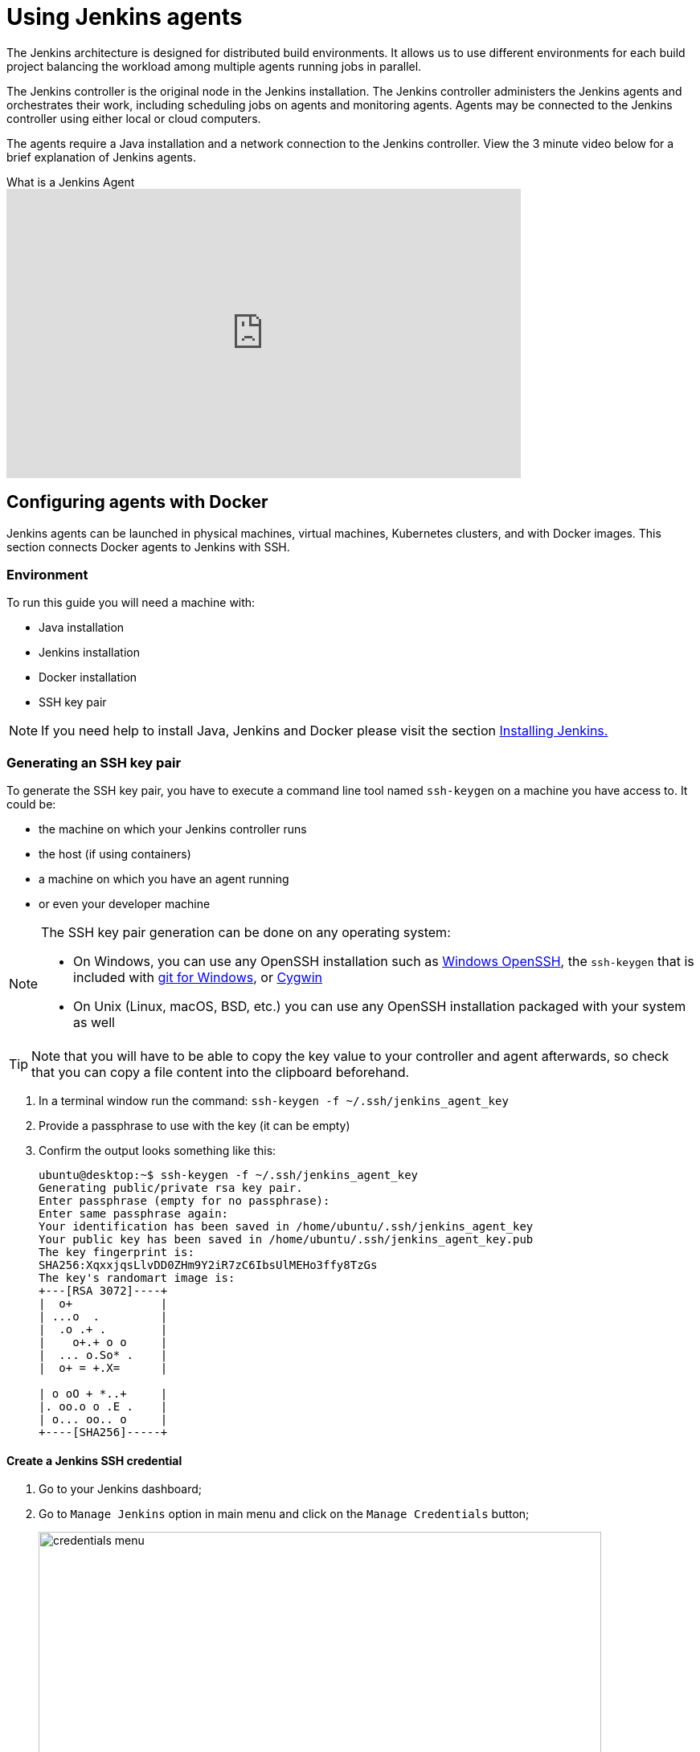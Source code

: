 = Using Jenkins agents


The Jenkins architecture is designed for distributed build environments.
It allows us to use different environments for each build project balancing
the workload among multiple agents running jobs in parallel.

The Jenkins controller is the original node in the Jenkins installation.
The Jenkins controller administers the Jenkins agents and orchestrates their work, including scheduling jobs on agents and monitoring agents.
Agents may be connected to the Jenkins controller using either local or cloud computers.

The agents require a Java installation and a network connection to the Jenkins controller.
View the 3 minute video below for a brief explanation of Jenkins agents.

.What is a Jenkins Agent
video::4KghHJEz5no[youtube, width=640, height=360]

== Configuring agents with Docker

Jenkins agents can be launched in physical machines, virtual machines, Kubernetes clusters, and with Docker images.
This section connects Docker agents to Jenkins with SSH.

=== Environment

To run this guide you will need a machine with:

* Java installation
* Jenkins installation
* Docker installation
* SSH key pair

[NOTE]
====
If you need help to install Java, Jenkins and Docker please visit the section xref:installing-jenkins:docker.adoc[Installing Jenkins.]
====

=== Generating an SSH key pair

To generate the SSH key pair, you have to execute a command line tool named `ssh-keygen` on a machine you have access to. It could be:

 * the machine on which your Jenkins controller runs
 * the host (if using containers)
 * a machine on which you have an agent running
 * or even your developer machine

[NOTE]
====
The SSH key pair generation can be done on any operating system:

* On Windows, you can use any OpenSSH installation such as https://docs.microsoft.com/en-us/windows-server/administration/openssh/openssh_install_firstuse[Windows OpenSSH], the `ssh-keygen` that is included with https://gitforwindows.org/[git for Windows], or https://cygwin.com/[Cygwin]
 * On Unix (Linux, macOS, BSD, etc.) you can use any OpenSSH installation packaged with your system as well
====

TIP: Note that you will have to be able to copy the key value to your controller and agent afterwards, so check that you can copy a file content into the clipboard beforehand.

1. In a terminal window run the command: `ssh-keygen -f ~/.ssh/jenkins_agent_key`
2. Provide a passphrase to use with the key (it can be empty)
3. Confirm the output looks something like this:
+
[source,bash]
----
ubuntu@desktop:~$ ssh-keygen -f ~/.ssh/jenkins_agent_key
Generating public/private rsa key pair.
Enter passphrase (empty for no passphrase):
Enter same passphrase again:
Your identification has been saved in /home/ubuntu/.ssh/jenkins_agent_key
Your public key has been saved in /home/ubuntu/.ssh/jenkins_agent_key.pub
The key fingerprint is:
SHA256:XqxxjqsLlvDD0ZHm9Y2iR7zC6IbsUlMEHo3ffy8TzGs
The key's randomart image is:
+---[RSA 3072]----+
|  o+             |
| ...o  .         |
|  .o .+ .        |
|    o+.+ o o     |
|  ... o.So* .    |
|  o+ = +.X=      |

| o oO + *..+     |
|. oo.o o .E .    |
| o... oo.. o     |
+----[SHA256]-----+
----

==== Create a Jenkins SSH credential

1. Go to your Jenkins dashboard;
2. Go to `Manage Jenkins` option in main menu and click on the `Manage Credentials` button;
+
image:node/credentials-1.png[credentials menu,700]

3. select the drop option `Add Credentials` from the global item;
+
image:node/credentials-2.png[add credentials option,700]

4. Fill in the form:
* Kind:  SSH Username with private key;
* id: jenkins
* description: The jenkins ssh key
* username: jenkins
* Private Key: select `Enter directly` and press the Add button to insert the content of your private key file at `~/.ssh/jenkins_agent_key`
* Passphrase: fill your passphrase used to generate the SSH key pair (leave empty if you didn't use one at the previous step) and then press the `Create` button
image:node/credentials-3.png[credentials filled form,650]

=== Creating your Docker agent

==== On Linux

Here we will use the link:https://github.com/jenkinsci/docker-ssh-agent[docker-ssh-agent image] to create the agent containers.

1. run the command to start your first agent:
+
[source,bash]
----
docker run -d --rm --name=agent1 -p 22:22 \
-e "JENKINS_AGENT_SSH_PUBKEY=[your-public-key]" \
jenkins/ssh-agent:alpine-jdk17
----
+
[NOTE]
====
* Remember to replace the tag [your-public-key] for your own SSH *public* key.
* Your public key value in this example could be found by issuing : `cat ~/.ssh/jenkins_agent_key.pub` on the machine your created it. Do not add the square brackets `[]` around the key value
* The value of [your-public-key] MUST include the full contents of your .pub file, including the `ssh-XXXX` prefix.
** Ex: `ssh-rsa AAAAB3NzaC1yc2EAAAADAQABAAAAQQCo9+BpMRYQ/dL3DS2CyJxRF+j6ctbT3/Qp84+KeFhnii7NT7fELilKUSnxS30WAvQCCo2yU1orfgqr41mM70MB`
[#ssh-anchor]
* If your machine already has a ssh server running on the `22` port (if you logged onto this machine thanks to the `ssh` command, that's the case), you should use another port for the `docker` command, such as `-p 4444:22`

====
2. Now the container `agent1` is running. +
Hint: the command `docker ps` can be used to check if the container is running as expected.

==== On Windows

Here we will use the link:https://github.com/jenkinsci/docker-ssh-agent[docker-ssh-agent image] to create the agent containers.

1. run the command to start your first agent:
+
[source,powershell]
----
docker run -d --rm --name=agent1 --network jenkins -p 22:22 `
  -e "JENKINS_AGENT_SSH_PUBKEY=[your-public-key]" `
  jenkins/ssh-agent:jdk17
----
+
[NOTE]
====
* Remember to replace the tag [your-public-key] for your own SSH *public* key.
* Your public key in this example is: `Get-Content $Env:USERPROFILE\.ssh\jenkins_agent_key.pub`
====
2. Now the container `agent1` is running. +
Hint: the command `docker ps` can be used to check if the container is running as expected.
Additionally, the command `docker container inspect agent1 | Select-String -Pattern '"IPAddress": "\d+\.\d+\.\d+\.\d+"'` can be used to see the *Host* to be set in Jenkins for the agent.

=== Setup up the agent1 on jenkins.

1. Go to your Jenkins dashboard;
2. Go to `Manage Jenkins` option in main menu;
3. Go to `Manage Nodes and clouds` item;
+
image:node/node-1.png[Manage node menu,700]

4. Go to `New Node` option in side menu;
5. Fill the Node/agent name and select the type; (e.g. Name: agent1, Type: Permanent Agent)
6. Now fill the fields:
** Remote root directory; (e.g.: /home/jenkins )
** label; (e.g.: agent1 )
** usage; (e.g.: only build jobs with label expression...)
** Launch method; (e.g.: Launch agents by SSH )
*** Host; (e.g.: localhost or your IP address )
*** Credentials; (e.g.: jenkins )
*** Host Key verification Strategy; (e.g.: Manually trusted key verification ... )
image:node/node-2.png[node create form,600]
7. Press the `Save` button and the agent1 will be registered, but offline for the time being. Click on it.
+
image:node/node-3.png[node offline,650]
8. You should now see `This node is being launched.`. If that's not the case, you can now press the `Relaunch agent` button and wait a few seconds. You can now click on the `Log` button on the left, then you should receive +
the message: `Agent successfully connected and online` on the last log line.
+
image:node/node-4.png[Agent successfully connected,650]

If your Jenkins controller does not start the agent via ssh, please check the port you xref:#ssh-anchor[configured] on your agent.
Copy it, and then click on the `Advanced...` button.
You will then be able to paste the port number into the `Port` textfield.

=== Delegating the first job to agent1

1. Go to your jenkins dashboard;
2. Select `New Item` on side menu;
3. Enter a name. (e.g.: First Job to Agent1)
4. Select the `Freestyle project` and press OK;
5. Check the option: `Restrict where this project can be run`;
6. Fill the field: label with the agent1 label; (e.g.: agent1)
+
image:node/node-5.png[Agent job 1,650]

+
[NOTE]
====
Be careful with white spaces before or after the label.
====

7. Now Select the option `Execute shell` at Build Section;
+
image:node/node-6.png[Agent job 2,650]

8. Add the command: `echo $NODE_NAME` in the `Command` field of the `Execute shell` step  and the name +
of the agent will be printed inside the log when this job is run;
9. press the save button and then select the option `Build Now`;
10. Wait some seconds and then go to `Console Output` page
+
image:node/node-7.png[Agent job 3,650]

11. you should receive output similar to:
+
[source,bash]
----
Started by user Admin User
Running as SYSTEM
Building remotely on agent1 in workspace /home/jenkins/workspace/First Job to Agent1
[First Job to Agent1] $ /bin/sh -xe /tmp/jenkins15623311211559049312.sh
+ echo $NODE_NAME
agent1
Finished: SUCCESS
----

== Restarting a Jenkins agent

This video provides instructions on how to restart a Jenkins agent using various methods.

video::MTLgbp0GH8w[youtube,width=800,height=420]
